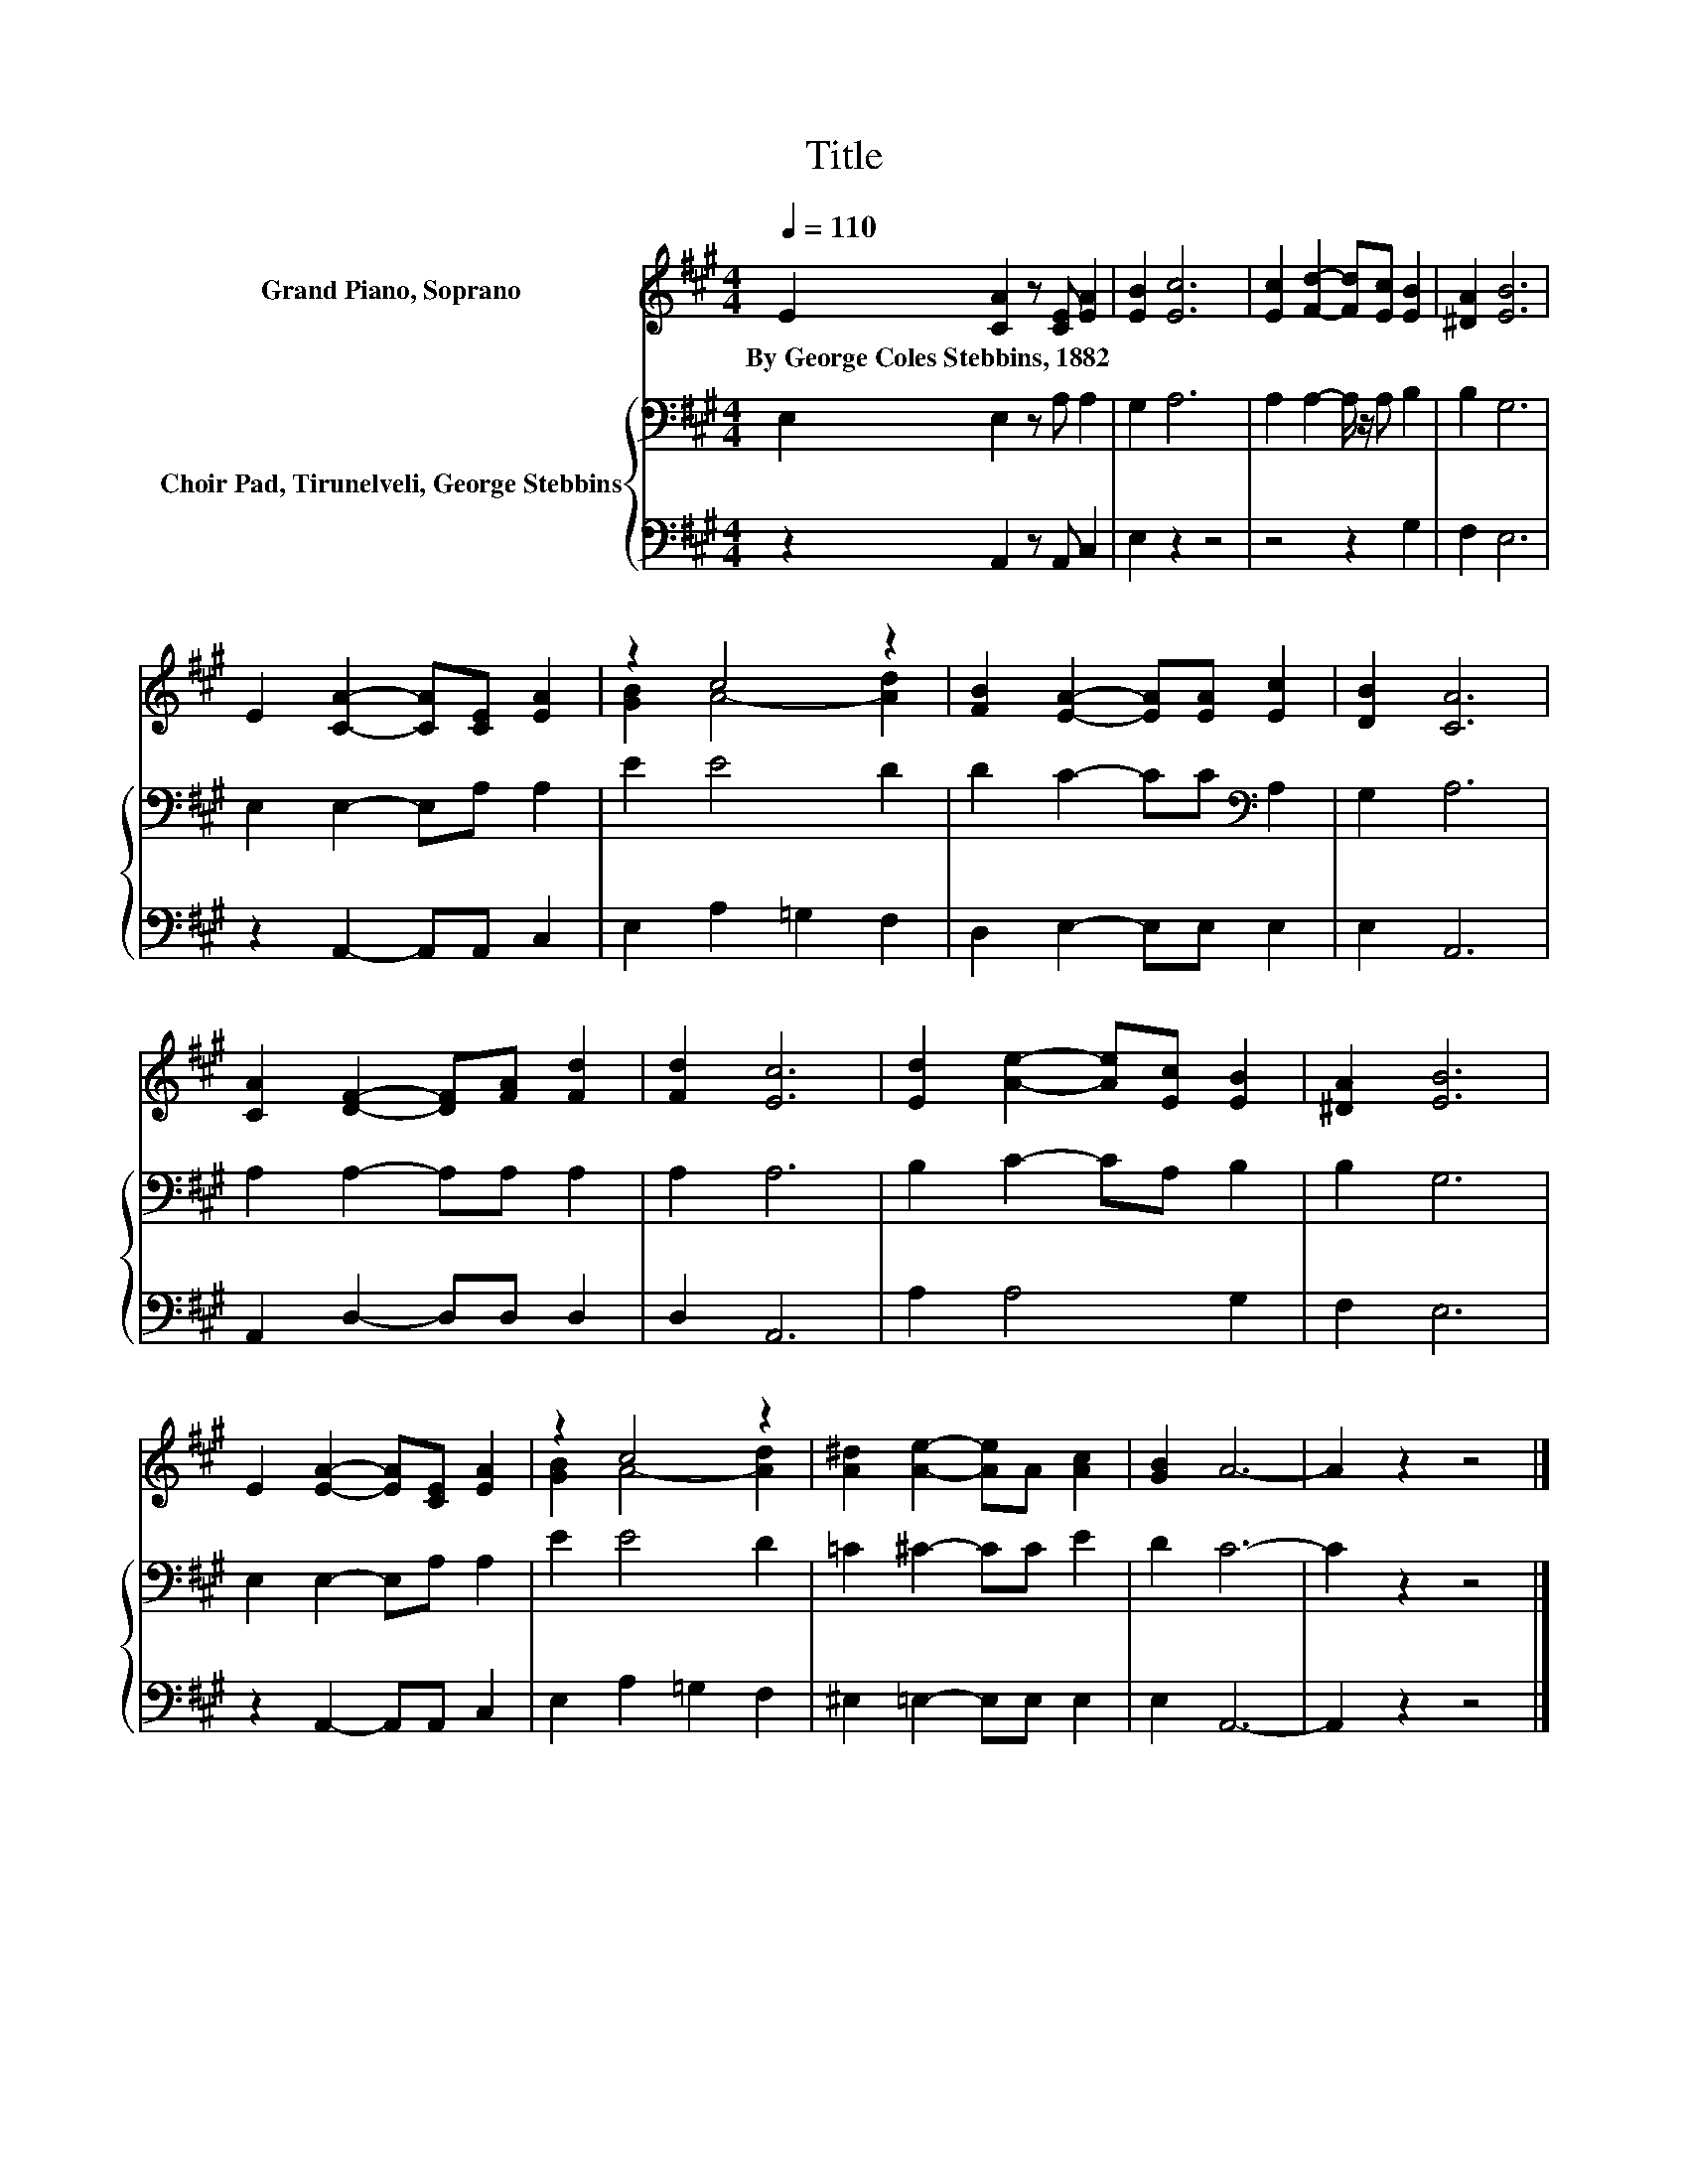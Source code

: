 X:1
T:Title
%%score ( 1 2 ) { 3 | 4 }
L:1/8
Q:1/4=110
M:4/4
K:A
V:1 treble nm="Grand Piano, Soprano"
V:2 treble 
V:3 bass nm="Choir Pad, Tirunelveli, George Stebbins"
V:4 bass 
V:1
 E2 [CA]2 z [CE] [EA]2 | [EB]2 [Ec]6 | [Ec]2 [Fd]2- [Fd][Ec] [EB]2 | [^DA]2 [EB]6 | %4
w: By~George~Coles~Stebbins,~1882 * * *||||
 E2 [CA]2- [CA][CE] [EA]2 | z2 c4 z2 | [FB]2 [EA]2- [EA][EA] [Ec]2 | [DB]2 [CA]6 | %8
w: ||||
 [CA]2 [DF]2- [DF][FA] [Fd]2 | [Fd]2 [Ec]6 | [Ed]2 [Ae]2- [Ae][Ec] [EB]2 | [^DA]2 [EB]6 | %12
w: ||||
 E2 [EA]2- [EA][CE] [EA]2 | z2 c4 z2 | [A^d]2 [Ae]2- [Ae]A [Ac]2 | [GB]2 A6- | A2 z2 z4 |] %17
w: |||||
V:2
 x8 | x8 | x8 | x8 | x8 | [GB]2 A4- [Ad]2 | x8 | x8 | x8 | x8 | x8 | x8 | x8 | [GB]2 A4- [Ad]2 | %14
 x8 | x8 | x8 |] %17
V:3
 E,2 E,2 z A, A,2 | G,2 A,6 | A,2 A,2- A,/ z/ A, B,2 | B,2 G,6 | E,2 E,2- E,A, A,2 | E2 E4 D2 | %6
 D2 C2- CC[K:bass] A,2 | G,2 A,6 | A,2 A,2- A,A, A,2 | A,2 A,6 | B,2 C2- CA, B,2 | B,2 G,6 | %12
 E,2 E,2- E,A, A,2 | E2 E4 D2 | =C2 ^C2- CC E2 | D2 C6- | C2 z2 z4 |] %17
V:4
 z2 A,,2 z A,, C,2 | E,2 z2 z4 | z4 z2 G,2 | F,2 E,6 | z2 A,,2- A,,A,, C,2 | E,2 A,2 =G,2 F,2 | %6
 D,2 E,2- E,E, E,2 | E,2 A,,6 | A,,2 D,2- D,D, D,2 | D,2 A,,6 | A,2 A,4 G,2 | F,2 E,6 | %12
 z2 A,,2- A,,A,, C,2 | E,2 A,2 =G,2 F,2 | ^E,2 =E,2- E,E, E,2 | E,2 A,,6- | A,,2 z2 z4 |] %17

